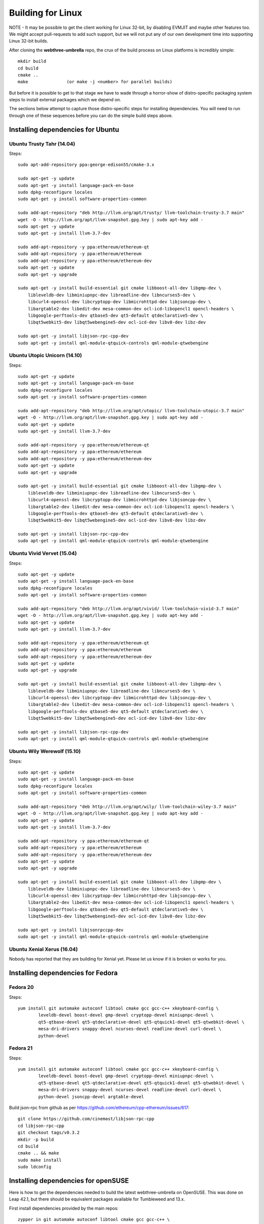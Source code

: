 
################################################################################
Building for Linux
################################################################################

NOTE - It may be possible to get the client working for Linux 32-bit, by
disabling EVMJIT and maybe other features too.  We might accept
pull-requests to add such support, but we will not put any of our
own development time into supporting Linux 32-bit builds.

After cloning the **webthree-umbrella** repo, the crux of the build process
on Linux platforms is incredibly simple: ::

    mkdir build
    cd build
    cmake ..
    make               (or make -j <number> for parallel builds)

But before it is possible to get to that stage we have to wade through
a horror-show of distro-specific packaging system steps to install
external packages which we depend on.

The sections below attempt to capture those distro-specific steps for
installing dependencies.   You will need to run through one of these
sequences before you can do the simple build steps above.



Installing dependencies for Ubuntu
================================================================================

Ubuntu Trusty Tahr (14.04)
--------------------------------------------------------------------------------
Steps: ::

    sudo apt-add-repository ppa:george-edison55/cmake-3.x

    sudo apt-get -y update
    sudo apt-get -y install language-pack-en-base
    sudo dpkg-reconfigure locales
    sudo apt-get -y install software-properties-common

    sudo add-apt-repository "deb http://llvm.org/apt/trusty/ llvm-toolchain-trusty-3.7 main"
    wget -O - http://llvm.org/apt/llvm-snapshot.gpg.key | sudo apt-key add -
    sudo apt-get -y update
    sudo apt-get -y install llvm-3.7-dev

    sudo add-apt-repository -y ppa:ethereum/ethereum-qt
    sudo add-apt-repository -y ppa:ethereum/ethereum
    sudo add-apt-repository -y ppa:ethereum/ethereum-dev
    sudo apt-get -y update
    sudo apt-get -y upgrade

    sudo apt-get -y install build-essential git cmake libboost-all-dev libgmp-dev \
	libleveldb-dev libminiupnpc-dev libreadline-dev libncurses5-dev \
	libcurl4-openssl-dev libcryptopp-dev libmicrohttpd-dev libjsoncpp-dev \
	libargtable2-dev libedit-dev mesa-common-dev ocl-icd-libopencl1 opencl-headers \
	libgoogle-perftools-dev qtbase5-dev qt5-default qtdeclarative5-dev \
	libqt5webkit5-dev libqt5webengine5-dev ocl-icd-dev libv8-dev libz-dev
	
    sudo apt-get -y install libjson-rpc-cpp-dev
    sudo apt-get -y install qml-module-qtquick-controls qml-module-qtwebengine

Ubuntu Utopic Unicorn (14.10)
--------------------------------------------------------------------------------
Steps: ::

    sudo apt-get -y update
    sudo apt-get -y install language-pack-en-base
    sudo dpkg-reconfigure locales
    sudo apt-get -y install software-properties-common

    sudo add-apt-repository "deb http://llvm.org/apt/utopic/ llvm-toolchain-utopic-3.7 main"
    wget -O - http://llvm.org/apt/llvm-snapshot.gpg.key | sudo apt-key add -
    sudo apt-get -y update
    sudo apt-get -y install llvm-3.7-dev

    sudo add-apt-repository -y ppa:ethereum/ethereum-qt
    sudo add-apt-repository -y ppa:ethereum/ethereum
    sudo add-apt-repository -y ppa:ethereum/ethereum-dev
    sudo apt-get -y update
    sudo apt-get -y upgrade

    sudo apt-get -y install build-essential git cmake libboost-all-dev libgmp-dev \
	libleveldb-dev libminiupnpc-dev libreadline-dev libncurses5-dev \
	libcurl4-openssl-dev libcryptopp-dev libmicrohttpd-dev libjsoncpp-dev \
	libargtable2-dev libedit-dev mesa-common-dev ocl-icd-libopencl1 opencl-headers \
	libgoogle-perftools-dev qtbase5-dev qt5-default qtdeclarative5-dev \
	libqt5webkit5-dev libqt5webengine5-dev ocl-icd-dev libv8-dev libz-dev

    sudo apt-get -y install libjson-rpc-cpp-dev
    sudo apt-get -y install qml-module-qtquick-controls qml-module-qtwebengine

Ubuntu Vivid Vervet (15.04)
--------------------------------------------------------------------------------
Steps: ::

    sudo apt-get -y update
    sudo apt-get -y install language-pack-en-base
    sudo dpkg-reconfigure locales
    sudo apt-get -y install software-properties-common

    sudo add-apt-repository "deb http://llvm.org/apt/vivid/ llvm-toolchain-vivid-3.7 main"
    wget -O - http://llvm.org/apt/llvm-snapshot.gpg.key | sudo apt-key add -
    sudo apt-get -y update
    sudo apt-get -y install llvm-3.7-dev

    sudo add-apt-repository -y ppa:ethereum/ethereum-qt
    sudo add-apt-repository -y ppa:ethereum/ethereum
    sudo add-apt-repository -y ppa:ethereum/ethereum-dev
    sudo apt-get -y update
    sudo apt-get -y upgrade

    sudo apt-get -y install build-essential git cmake libboost-all-dev libgmp-dev \
	libleveldb-dev libminiupnpc-dev libreadline-dev libncurses5-dev \
	libcurl4-openssl-dev libcryptopp-dev libmicrohttpd-dev libjsoncpp-dev \
	libargtable2-dev libedit-dev mesa-common-dev ocl-icd-libopencl1 opencl-headers \
	libgoogle-perftools-dev qtbase5-dev qt5-default qtdeclarative5-dev \
	libqt5webkit5-dev libqt5webengine5-dev ocl-icd-dev libv8-dev libz-dev

    sudo apt-get -y install libjson-rpc-cpp-dev
    sudo apt-get -y install qml-module-qtquick-controls qml-module-qtwebengine

Ubuntu Wily Werewolf (15.10)
--------------------------------------------------------------------------------
Steps: ::

    sudo apt-get -y update
    sudo apt-get -y install language-pack-en-base
    sudo dpkg-reconfigure locales
    sudo apt-get -y install software-properties-common

    sudo add-apt-repository "deb http://llvm.org/apt/wily/ llvm-toolchain-wiley-3.7 main"
    wget -O - http://llvm.org/apt/llvm-snapshot.gpg.key | sudo apt-key add -
    sudo apt-get -y update
    sudo apt-get -y install llvm-3.7-dev

    sudo add-apt-repository -y ppa:ethereum/ethereum-qt
    sudo add-apt-repository -y ppa:ethereum/ethereum
    sudo add-apt-repository -y ppa:ethereum/ethereum-dev
    sudo apt-get -y update
    sudo apt-get -y upgrade

    sudo apt-get -y install build-essential git cmake libboost-all-dev libgmp-dev \
	libleveldb-dev libminiupnpc-dev libreadline-dev libncurses5-dev \
	libcurl4-openssl-dev libcryptopp-dev libmicrohttpd-dev libjsoncpp-dev \
	libargtable2-dev libedit-dev mesa-common-dev ocl-icd-libopencl1 opencl-headers \
	libgoogle-perftools-dev qtbase5-dev qt5-default qtdeclarative5-dev \
	libqt5webkit5-dev libqt5webengine5-dev ocl-icd-dev libv8-dev libz-dev

    sudo apt-get -y install libjsonrpccpp-dev
    sudo apt-get -y install qml-module-qtquick-controls qml-module-qtwebengine

Ubuntu Xenial Xerus (16.04)
--------------------------------------------------------------------------------

Nobody has reported that they are building for Xenial yet.   Please let us know
if it is broken or works for you.

Installing dependencies for Fedora
================================================================================

Fedora 20
--------------------------------------------------------------------------------
Steps: ::

    yum install git automake autoconf libtool cmake gcc gcc-c++ xkeyboard-config \
            leveldb-devel boost-devel gmp-devel cryptopp-devel miniupnpc-devel \
            qt5-qtbase-devel qt5-qtdeclarative-devel qt5-qtquick1-devel qt5-qtwebkit-devel \
            mesa-dri-drivers snappy-devel ncurses-devel readline-devel curl-devel \
            python-devel

Fedora 21
--------------------------------------------------------------------------------
Steps: ::

    yum install git automake autoconf libtool cmake gcc gcc-c++ xkeyboard-config \
            leveldb-devel boost-devel gmp-devel cryptopp-devel miniupnpc-devel \
            qt5-qtbase-devel qt5-qtdeclarative-devel qt5-qtquick1-devel qt5-qtwebkit-devel \
            mesa-dri-drivers snappy-devel ncurses-devel readline-devel curl-devel \
            python-devel jsoncpp-devel argtable-devel

Build json-rpc from github as per https://github.com/ethereum/cpp-ethereum/issues/617: ::

    git clone https://github.com/cinemast/libjson-rpc-cpp
    cd libjson-rpc-cpp
    git checkout tags/v0.3.2
    mkdir -p build
    cd build
    cmake .. && make
    sudo make install
    sudo ldconfig


Installing dependencies for openSUSE
================================================================================

Here is how to get the dependencies needed to build the latest
webthree-umbrella on OpenSUSE. This was done on Leap 42.1, but there should be equivalent packages available for Tumbleweed and 13.x.

First install dependencies provided by the main repos: ::

    zypper in git automake autoconf libtool cmake gcc gcc-c++ \
	xkeyboard-config leveldb-devel boost-devel gmp-devel \
	cryptopp-devel libminiupnpc-devel libqt5-qtbase-common-devel \
	libqt5-qtdeclarative-devel libQTWebKit-devel libqt5-qtwebengine-devel \
	libQt5Concurrent-devel Mesa ncurses-devel readline-devel libcurl-devel \
	llvm llvm-clang llvm-clang-devel llvm-devel libLLVM binutils \
	libmicrohttp-devel jsoncpp-devel opencl-headers-1.2 zlib-devel 

It may be possible to use the generic `libOpenCL1`, but I have only tested with the
AMD proprietary package from the AMD drivers repo `fglrx64_opencl_SUSE421`

These packages are not in the standard repos but can be found using the OpenSUSE
build service package search and YaST 1-Click Install:

- libargtable2-devel
- libv8-3
- v8-devel

If you also have v8 from the chromium repo installed the devel package will
default to the 4.x branch which will not work. Use YaST or zypper to downgrade
this package to 3.x


Installing dependencies for ArchLinux
================================================================================

Install build dependencies: ::

    sudo pacman -S autoconf automake cmake gcc libtool v8-3.15 yasm git clang

Install client dependencies: ::

    sudo pacman -S argtable boost boost-libs curl crypto++ gmp jsoncpp leveldb libedit libjson-rpc-cpp-git libmicrohttpd miniupnpc ncurses libcl opencl-headers openssl python2 qt5-base qt5-declarative qt5-quick1 qt5-quickcontrols qt5-webengine qt5-webkit qt5-graphicaleffects readline snappy llvm scons gperftools

Compile the source: ::

    mkdir -p build && cd build
    CXXFLAGS=-Wno-deprecated-declarations cmake .. -DCMAKE_INSTALL_PREFIX=/usr
    make -j $(nproc)

Executables can be found in **./build/\***
